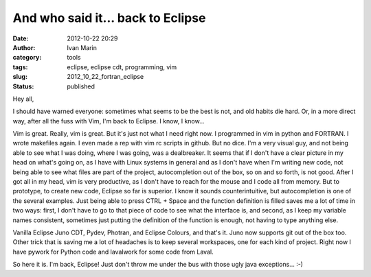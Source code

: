 And who said it... back to Eclipse
##################################
:date: 2012-10-22 20:29
:author: Ivan Marin
:category: tools
:tags: eclipse, eclipse cdt, programming, vim
:slug: 2012_10_22_fortran_eclipse
:status: published

Hey all,

I should have warned everyone: sometimes what seems to be the best is
not, and old habits die hard. Or, in a more direct way, after all the
fuss with Vim, I'm back to Eclipse. I know, I know...

Vim is great. Really, vim is great. But it's just not what I need right
now. I programmed in vim in python and FORTRAN. I wrote makefiles again.
I even made a rep with vim rc scripts in github. But no dice. I'm a very
visual guy, and not being able to see what I was doing, where I was
going, was a dealbreaker. It seems that if I don't have a clear picture
in my head on what's going on, as I have with Linux systems in general
and as I don't have when I'm writing new code, not being able to see
what files are part of the project, autocompletion out of the box, so on
and so forth, is not good. After I got all in my head, vim is very
productive, as I don't have to reach for the mouse and I code all from
memory. But to prototype, to create new code, Eclipse so far is
superior. I know it sounds counterintuitive, but autocompletion is one
of the several examples. Just being able to press CTRL + Space and the
function definition is filled saves me a lot of time in two ways: first,
I don't have to go to that piece of code to see what the interface is,
and second, as I keep my variable names consistent, sometimes just
putting the definition of the function is enough, not having to type
anything else.

Vanilla Eclipse Juno CDT, Pydev, Photran, and Eclipse Colours, and
that's it. Juno now supports git out of the box too. Other trick that is
saving me a lot of headaches is to keep several workspaces, one for each
kind of project. Right now I have pywork for Python code and lavalwork
for some code from Laval.

So here it is. I'm back, Eclipse! Just don't throw me under the bus with
those ugly java exceptions... :-)
